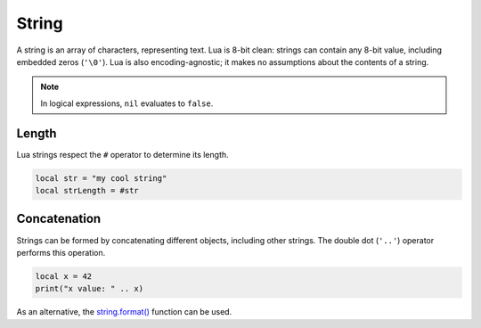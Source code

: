
String
========================================================

A string is an array of characters, representing text. Lua is 8-bit clean: strings can contain any 8-bit value, including embedded zeros (``'\0'``). Lua is also encoding-agnostic; it makes no assumptions about the contents of a string.

.. note:: In logical expressions, ``nil`` evaluates to ``false``.


Length
--------------------------------------------------------

Lua strings respect the ``#`` operator to determine its length.

.. code-block:: lua

  local str = "my cool string"
  local strLength = #str


Concatenation
--------------------------------------------------------

Strings can be formed by concatenating different objects, including other strings. The double dot (``'..'``) operator performs this operation.

.. code-block:: lua

  local x = 42
  print("x value: " .. x)

As an alternative, the `string.format() <../../api/string/format.html>`_ function can be used.
